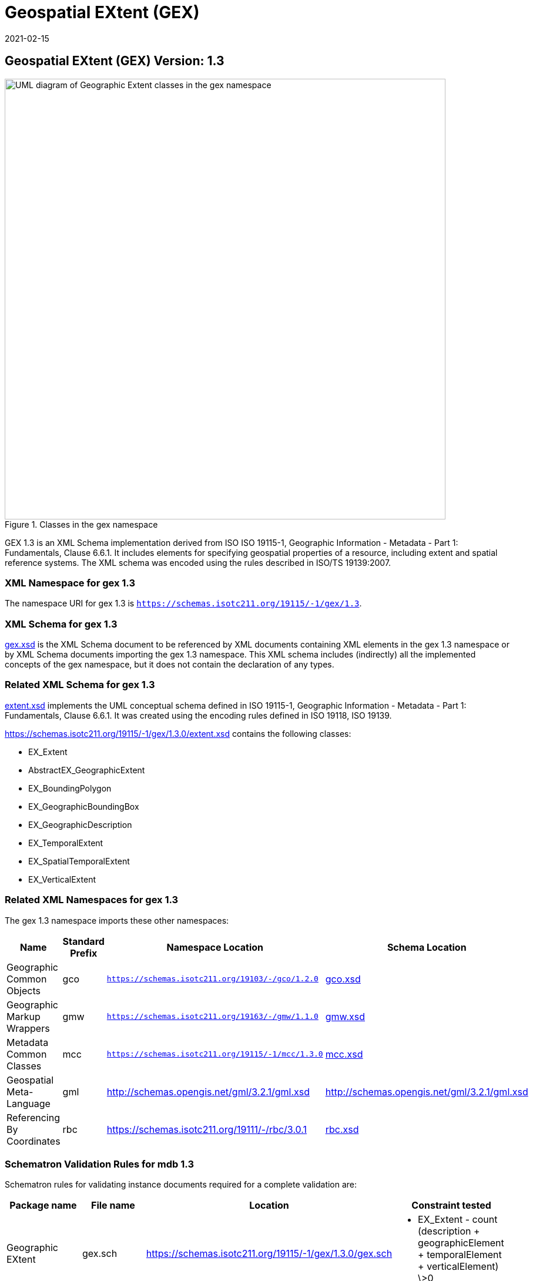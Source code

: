 ﻿= Geospatial EXtent (GEX)
:edition: 1.3
:revdate: 2021-02-15

== Geospatial EXtent (GEX) Version: 1.3

.Classes in the gex namespace
image::extentClass.png[UML diagram of Geographic Extent classes in the gex namespace,750]

GEX 1.3 is an XML Schema implementation derived from ISO ISO 19115-1, Geographic
Information - Metadata - Part 1: Fundamentals, Clause 6.6.1. It includes elements for
specifying geospatial properties of a resource, including extent and spatial
reference systems. The XML schema was encoded using the rules described in ISO/TS
19139:2007.

=== XML Namespace for gex 1.3

The namespace URI for gex 1.3 is `https://schemas.isotc211.org/19115/-1/gex/1.3`.

=== XML Schema for gex 1.3

https://schemas.isotc211.org/19115/-1/gex/1.3.0/gex.xsd[gex.xsd] is the XML Schema document to
be referenced by XML documents containing XML elements in the gex 1.3 namespace or by
XML Schema documents importing the gex 1.3 namespace. This XML schema includes
(indirectly) all the implemented concepts of the gex namespace, but it does not
contain the declaration of any types.

=== Related XML Schema for gex 1.3

https://schemas.isotc211.org/19115/-1/gex/1.3.0/extent.xsd[extent.xsd] implements the UML
conceptual schema defined in ISO 19115-1, Geographic Information - Metadata - Part 1:
Fundamentals, Clause 6.6.1. It was created using the encoding rules defined in ISO
19118, ISO 19139.

https://schemas.isotc211.org/19115/-1/gex/1.3.0/extent.xsd contains the following classes:

* EX_Extent
* AbstractEX_GeographicExtent
* EX_BoundingPolygon
* EX_GeographicBoundingBox
* EX_GeographicDescription
* EX_TemporalExtent
* EX_SpatialTemporalExtent
* EX_VerticalExtent

=== Related XML Namespaces for gex 1.3

The gex 1.3 namespace imports these other namespaces:

[%unnumbered]
[options=header,cols=4]
|===
| Name | Standard Prefix | Namespace Location | Schema Location

| Geographic Common Objects | gco |
`https://schemas.isotc211.org/19103/-/gco/1.2.0` | https://schemas.isotc211.org/19103/-/gco/1.2/gco.xsd[gco.xsd]
| Geographic Markup Wrappers | gmw |
`https://schemas.isotc211.org/19163/-/gmw/1.1.0` | https://schemas.isotc211.org/19163/-/gmw/1.1/gmw.xsd[gmw.xsd]
| Metadata Common Classes | mcc |
`https://schemas.isotc211.org/19115/-1/mcc/1.3.0` | https://schemas.isotc211.org/19115/-1/mcc/1.3.0/mcc.xsd[mcc.xsd]
| Geospatial Meta-Language | gml |
http://schemas.opengis.net/gml/3.2.1/gml.xsd |
http://schemas.opengis.net/gml/3.2.1/gml.xsd
| Referencing By Coordinates | rbc |
https://schemas.isotc211.org/19111/-/rbc/3.0.1 | https://schemas.isotc211.org/19111/-/rbc/3.0.1/rbc.xsd[rbc.xsd]
|===

=== Schematron Validation Rules for mdb 1.3

Schematron rules for validating instance documents required for a complete validation
are:

[%unnumbered]
[options=header,cols=4]
|===
| Package name | File name | Location | Constraint tested

| Geographic EXtent | gex.sch |
https://schemas.isotc211.org/19115/-1/gex/1.3.0/gex.sch a|
* EX_Extent - count (description + geographicElement + temporalElement + verticalElement) \>0
|===

=== Schematron Validation Rules for gex 1.3

Schematron rules for validating instance documents of the gex 1.3 namespace are in
https://schemas.isotc211.org/19115/-1/gex/1.3.0/gex.sch[gex.sch].

=== Working Versions

When revisions to these schema become necessary, they will be managed in the
https://github.com/ISO-TC211/XML[ISO TC211 Git Repository].
